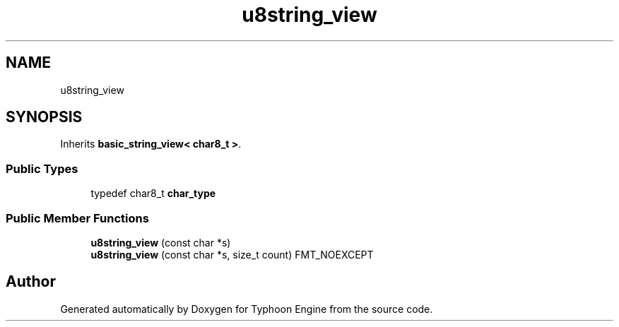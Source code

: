 .TH "u8string_view" 3 "Sat Jul 20 2019" "Version 0.1" "Typhoon Engine" \" -*- nroff -*-
.ad l
.nh
.SH NAME
u8string_view
.SH SYNOPSIS
.br
.PP
.PP
Inherits \fBbasic_string_view< char8_t >\fP\&.
.SS "Public Types"

.in +1c
.ti -1c
.RI "typedef char8_t \fBchar_type\fP"
.br
.in -1c
.SS "Public Member Functions"

.in +1c
.ti -1c
.RI "\fBu8string_view\fP (const char *s)"
.br
.ti -1c
.RI "\fBu8string_view\fP (const char *s, size_t count) FMT_NOEXCEPT"
.br
.in -1c

.SH "Author"
.PP 
Generated automatically by Doxygen for Typhoon Engine from the source code\&.
